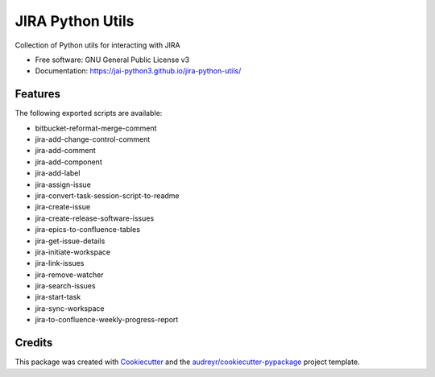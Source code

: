 =================
JIRA Python Utils
=================


.. image:: https://img.shields.io/pypi/v/jira_python_utils.svg
        :target: https://pypi.python.org/pypi/jira_python_utils



Collection of Python utils for interacting with JIRA


* Free software: GNU General Public License v3
* Documentation: https://jai-python3.github.io/jira-python-utils/


Features
--------

The following exported scripts are available:

- bitbucket-reformat-merge-comment
- jira-add-change-control-comment
- jira-add-comment
- jira-add-component
- jira-add-label
- jira-assign-issue
- jira-convert-task-session-script-to-readme
- jira-create-issue
- jira-create-release-software-issues
- jira-epics-to-confluence-tables
- jira-get-issue-details
- jira-initiate-workspace
- jira-link-issues
- jira-remove-watcher
- jira-search-issues
- jira-start-task
- jira-sync-workspace
- jira-to-confluence-weekly-progress-report


Credits
-------

This package was created with Cookiecutter_ and the `audreyr/cookiecutter-pypackage`_ project template.

.. _Cookiecutter: https://github.com/audreyr/cookiecutter
.. _`audreyr/cookiecutter-pypackage`: https://github.com/audreyr/cookiecutter-pypackage
